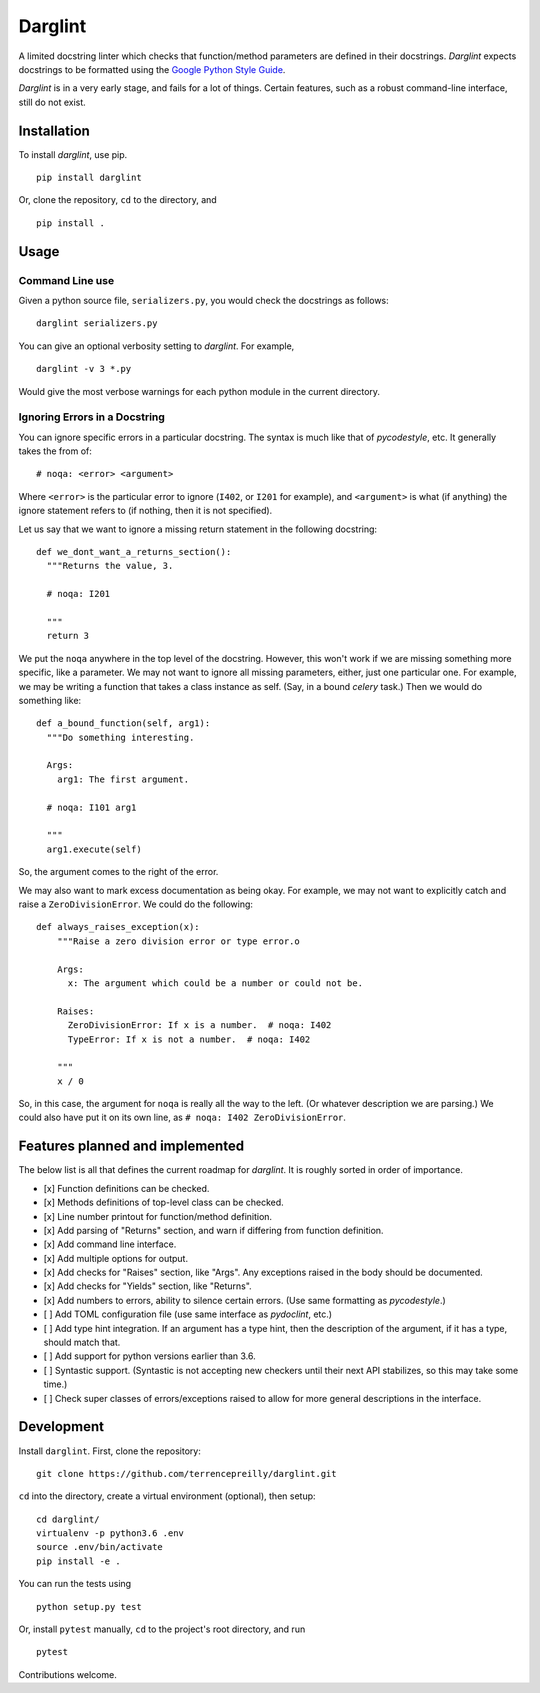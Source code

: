 Darglint
========

A limited docstring linter which checks that function/method parameters
are defined in their docstrings. *Darglint* expects docstrings to be
formatted using the `Google Python Style
Guide <https://google.github.io/styleguide/pyguide.html>`__.

*Darglint* is in a very early stage, and fails for a lot of things.
Certain features, such as a robust command-line interface, still do not
exist.

Installation
------------

To install *darglint*, use pip.

::

    pip install darglint

Or, clone the repository, ``cd`` to the directory, and

::

    pip install .

Usage
-----

Command Line use
~~~~~~~~~~~~~~~~

Given a python source file, ``serializers.py``, you would check the
docstrings as follows:

::

    darglint serializers.py

You can give an optional verbosity setting to *darglint*. For example,

::

    darglint -v 3 *.py

Would give the most verbose warnings for each python module in the
current directory.

Ignoring Errors in a Docstring
~~~~~~~~~~~~~~~~~~~~~~~~~~~~~~

You can ignore specific errors in a particular docstring. The syntax is
much like that of *pycodestyle*, etc. It generally takes the from of:

::

    # noqa: <error> <argument>

Where ``<error>`` is the particular error to ignore (``I402``, or
``I201`` for example), and ``<argument>`` is what (if anything) the
ignore statement refers to (if nothing, then it is not specified).

Let us say that we want to ignore a missing return statement in the
following docstring:

::

    def we_dont_want_a_returns_section():
      """Returns the value, 3.

      # noqa: I201

      """
      return 3

We put the ``noqa`` anywhere in the top level of the docstring. However,
this won't work if we are missing something more specific, like a
parameter. We may not want to ignore all missing parameters, either,
just one particular one. For example, we may be writing a function that
takes a class instance as self. (Say, in a bound *celery* task.) Then we
would do something like:

::

    def a_bound_function(self, arg1):
      """Do something interesting.

      Args:
        arg1: The first argument.

      # noqa: I101 arg1

      """
      arg1.execute(self)

So, the argument comes to the right of the error.

We may also want to mark excess documentation as being okay. For
example, we may not want to explicitly catch and raise a
``ZeroDivisionError``. We could do the following:

::

    def always_raises_exception(x):
        """Raise a zero division error or type error.o

        Args:
          x: The argument which could be a number or could not be.

        Raises:
          ZeroDivisionError: If x is a number.  # noqa: I402
          TypeError: If x is not a number.  # noqa: I402

        """
        x / 0

So, in this case, the argument for ``noqa`` is really all the way to the
left. (Or whatever description we are parsing.) We could also have put
it on its own line, as ``# noqa: I402 ZeroDivisionError``.

Features planned and implemented
--------------------------------

The below list is all that defines the current roadmap for *darglint*.
It is roughly sorted in order of importance.

-  [x] Function definitions can be checked.
-  [x] Methods definitions of top-level class can be checked.
-  [x] Line number printout for function/method definition.
-  [x] Add parsing of "Returns" section, and warn if differing from
   function definition.
-  [x] Add command line interface.
-  [x] Add multiple options for output.
-  [x] Add checks for "Raises" section, like "Args". Any exceptions
   raised in the body should be documented.
-  [x] Add checks for "Yields" section, like "Returns".
-  [x] Add numbers to errors, ability to silence certain errors. (Use
   same formatting as *pycodestyle*.)
-  [ ] Add TOML configuration file (use same interface as *pydoclint*,
   etc.)
-  [ ] Add type hint integration. If an argument has a type hint, then
   the description of the argument, if it has a type, should match that.
-  [ ] Add support for python versions earlier than 3.6.
-  [ ] Syntastic support. (Syntastic is not accepting new checkers until
   their next API stabilizes, so this may take some time.)
-  [ ] Check super classes of errors/exceptions raised to allow for more
   general descriptions in the interface.

Development
-----------

Install ``darglint``. First, clone the repository:

::

    git clone https://github.com/terrencepreilly/darglint.git

``cd`` into the directory, create a virtual environment (optional), then
setup:

::

    cd darglint/
    virtualenv -p python3.6 .env
    source .env/bin/activate
    pip install -e .

You can run the tests using

::

    python setup.py test

Or, install ``pytest`` manually, ``cd`` to the project's root directory,
and run

::

    pytest

Contributions welcome.
